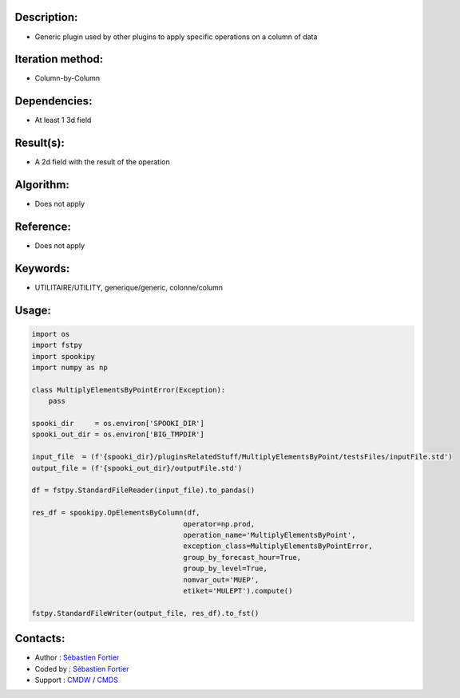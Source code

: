 Description:
~~~~~~~~~~~~

-  Generic plugin used by other plugins to apply specific operations on a column of data

Iteration method:
~~~~~~~~~~~~~~~~~

-  Column-by-Column

Dependencies:
~~~~~~~~~~~~~

-  At least 1 3d field

Result(s):
~~~~~~~~~~

-  A 2d field with the result of the operation

Algorithm:
~~~~~~~~~~

-  Does not apply

Reference:
~~~~~~~~~~

-  Does not apply

Keywords:
~~~~~~~~~

-  UTILITAIRE/UTILITY, generique/generic, colonne/column

Usage:
~~~~~~

.. code:: python

    import os
    import fstpy
    import spookipy
    import numpy as np

    class MultiplyElementsByPointError(Exception):
        pass

    spooki_dir     = os.environ['SPOOKI_DIR']
    spooki_out_dir = os.environ['BIG_TMPDIR']

    input_file  = (f'{spooki_dir}/pluginsRelatedStuff/MultiplyElementsByPoint/testsFiles/inputFile.std')
    output_file = (f'{spooki_out_dir}/outputFile.std')

    df = fstpy.StandardFileReader(input_file).to_pandas()

    res_df = spookipy.OpElementsByColumn(df,
                                        operator=np.prod,
                                        operation_name='MultiplyElementsByPoint',
                                        exception_class=MultiplyElementsByPointError,
                                        group_by_forecast_hour=True,
                                        group_by_level=True,
                                        nomvar_out='MUEP',
                                        etiket='MULEPT').compute()

    fstpy.StandardFileWriter(output_file, res_df).to_fst()


Contacts:
~~~~~~~~~

-  Author   : `Sébastien Fortier <https://wiki.cmc.ec.gc.ca/wiki/User:Fortiers>`__
-  Coded by : `Sébastien Fortier <https://wiki.cmc.ec.gc.ca/wiki/User:Fortiers>`__
-  Support  : `CMDW <https://wiki.cmc.ec.gc.ca/wiki/CMDW>`__ / `CMDS <https://wiki.cmc.ec.gc.ca/wiki/CMDS>`__

